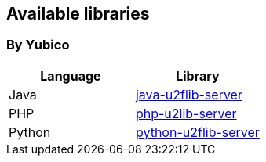 == Available libraries ==
=== By Yubico ===

[options="header"]
|=======================
|Language    |Library 
|Java        |link:/java-u2flib-server[java-u2flib-server]
|PHP         |link:/php-u2lib-server[php-u2lib-server]
|Python      |link:/python-u2flib-server[python-u2flib-server]          
|=======================

